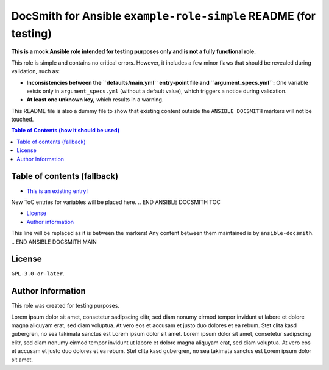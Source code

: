 DocSmith for Ansible ``example-role-simple`` README (for testing)
=================================================================

**This is a mock Ansible role intended for testing purposes only and is
not a fully functional role.**

This role is simple and contains no critical errors. However, it
includes a few minor flaws that should be revealed during validation,
such as:

-  **Inconsistencies between the ``defaults/main.yml`` entry-point file
   and ``argument_specs.yml``:** One variable exists only in
   ``argument_specs.yml`` (without a default value), which triggers a
   notice during validation.
-  **At least one unknown key,** which results in a warning.

This README file is also a dummy file to show that existing content
outside the ``ANSIBLE DOCSMITH`` markers will not be touched.

.. contents:: Table of Contents (how it should be used)
   :depth: 3

.. !!!!!!!!!!!!!!!!!!!!!!!!!!!!!!!!!!!!!!!!!!!!!!!!!!!!!!!!!!!!!!!!!!!!!!!!!!!!!
   Unlike the ToC generation in Markdown, use something like

     .. contents:: Table of Contents

   whenever possible! This is a very rough fallback mechanism if your
   reStructuredText (reST) renderer is very limited!

Table of contents (fallback)
----------------------------

- `This is an existing entry! <#table-of-contents>`_

.. BEGIN ANSIBLE DOCSMITH TOC
New ToC entries for variables will be placed here.
.. END ANSIBLE DOCSMITH TOC

- `License <#license>`_
- `Author information <#author-information>`_

.. !!!!!!!!!!!!!!!!!!!!!!!!!!!!!!!!!!!!!!!!!!!!!!!!!!!!!!!!!!!!!!!!!!!!!!!!!!!!!


.. BEGIN ANSIBLE DOCSMITH MAIN
This line will be replaced as it is between the markers! Any content
between them maintained is by ``ansible-docsmith``.
.. END ANSIBLE DOCSMITH MAIN


License
-------

``GPL-3.0-or-later``.

Author Information
------------------

This role was created for testing purposes.

Lorem ipsum dolor sit amet, consetetur sadipscing elitr, sed diam nonumy
eirmod tempor invidunt ut labore et dolore magna aliquyam erat, sed diam
voluptua. At vero eos et accusam et justo duo dolores et ea rebum. Stet
clita kasd gubergren, no sea takimata sanctus est Lorem ipsum dolor sit
amet. Lorem ipsum dolor sit amet, consetetur sadipscing elitr, sed diam
nonumy eirmod tempor invidunt ut labore et dolore magna aliquyam erat,
sed diam voluptua. At vero eos et accusam et justo duo dolores et ea
rebum. Stet clita kasd gubergren, no sea takimata sanctus est Lorem
ipsum dolor sit amet.
